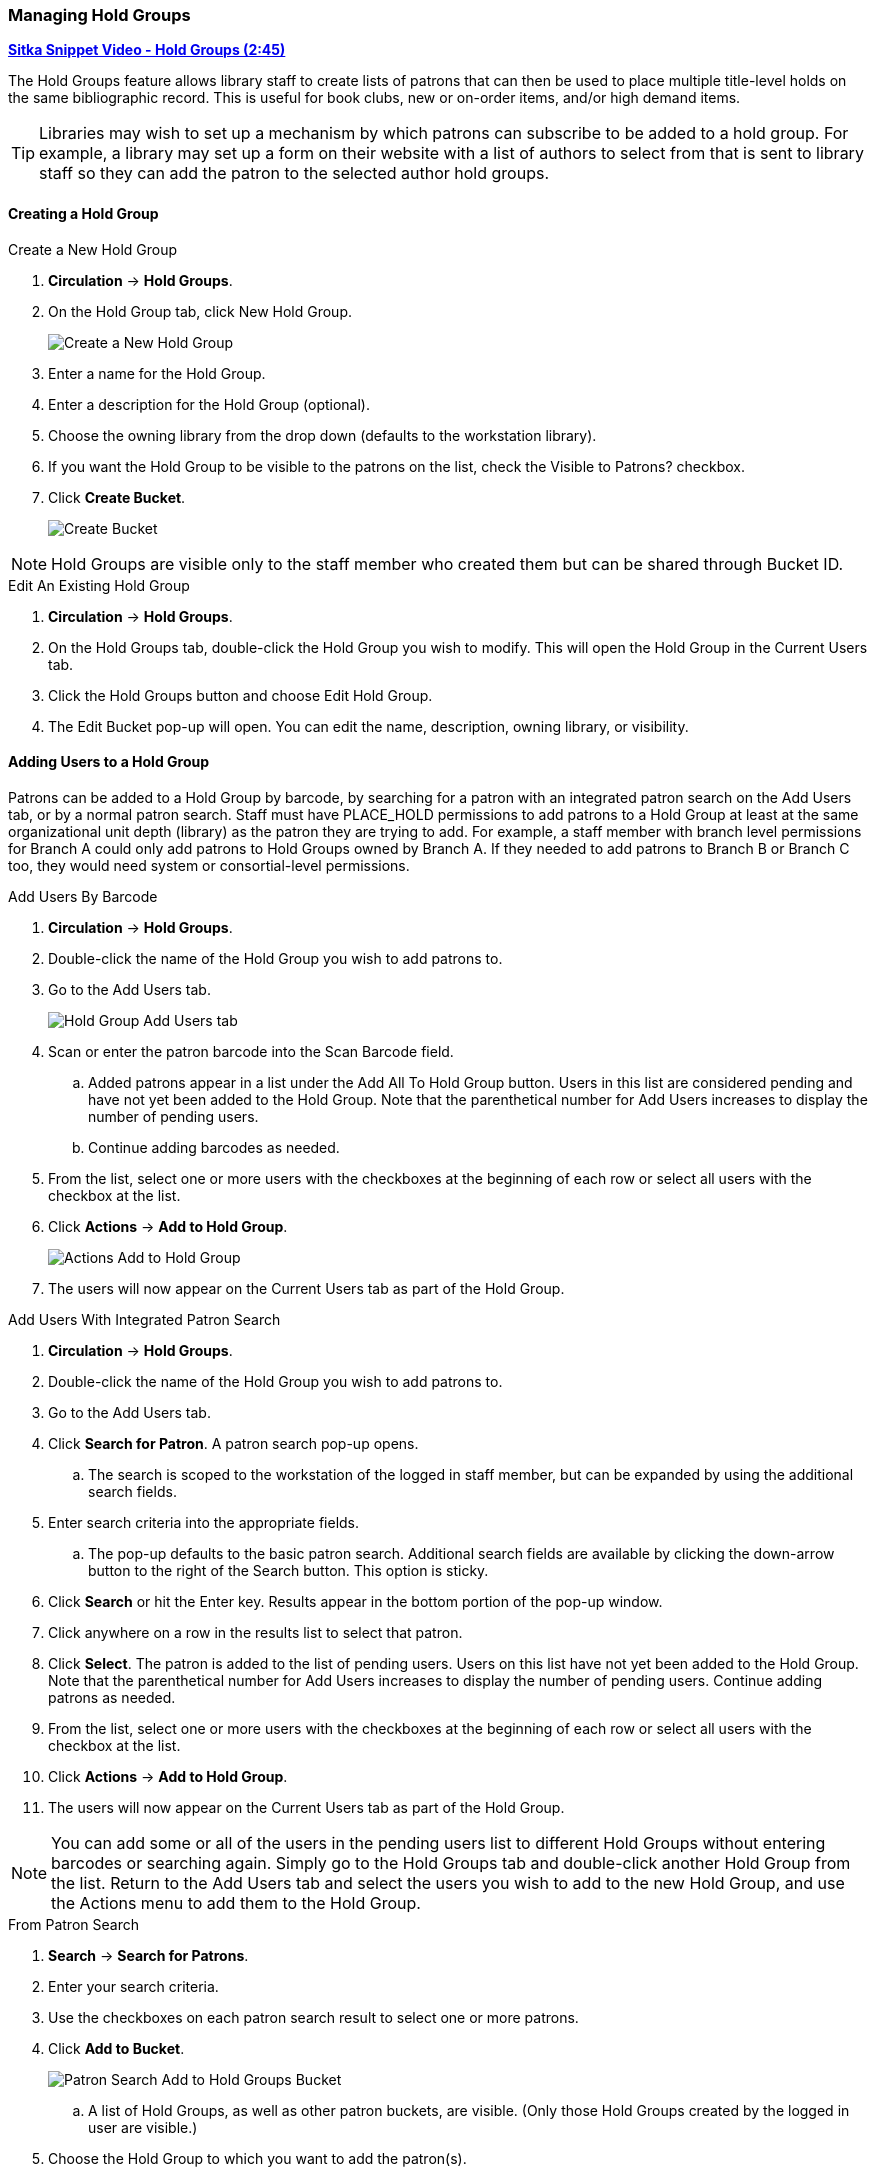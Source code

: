 Managing Hold Groups
~~~~~~~~~~~~~~~~~~~~
(((Holds, Hold Groups)))

https://youtu.be/WpbGpyJX9Dg[*Sitka Snippet Video - Hold Groups (2:45)*]

The Hold Groups feature allows library staff to create lists of patrons that can then be used 
to place multiple title-level holds on the same bibliographic record. This is useful for book clubs, 
new or on-order items, and/or high demand items.

[TIP]
=====
Libraries may wish to set up a mechanism by which patrons can subscribe to be added to a hold group.  For
 example, a library may set up a form on their website with a list of authors to select from that is 
 sent to library staff so they can add the patron to the selected author hold groups.
=====

Creating a Hold Group
^^^^^^^^^^^^^^^^^^^^^

.Create a New Hold Group
. *Circulation* -> *Hold Groups*.
. On the Hold Group tab, click New Hold Group.
+
image:images/circ/holdgroups.png[scaledwidth="75%",alt="Create a New Hold Group"]
+
. Enter a name for the Hold Group.
. Enter a description for the Hold Group (optional).
. Choose the owning library from the drop down (defaults to the workstation library).
. If you want the Hold Group to be visible to the patrons on the list, check the Visible to Patrons? checkbox.
. Click *Create Bucket*.
+
image:images/circ/holdgroups1.png[scaledwidth="75%",alt="Create Bucket"]

NOTE: Hold Groups are visible only to the staff member who created them but can be shared through Bucket ID.

.Edit An Existing Hold Group
. *Circulation* -> *Hold Groups*.
. On the Hold Groups tab, double-click the Hold Group you wish to modify. This will open the Hold Group in the Current Users tab.
. Click the Hold Groups button and choose Edit Hold Group.
. The Edit Bucket pop-up will open. You can edit the name, description, owning library, or visibility.

Adding Users to a Hold Group
^^^^^^^^^^^^^^^^^^^^^^^^^^^^

Patrons can be added to a Hold Group by barcode, by searching for a patron with an integrated patron search on the Add Users tab, or by a normal patron search. Staff must have PLACE_HOLD permissions to add patrons to a Hold Group at least at the same organizational unit depth (library) as the patron they are trying to add. For example, a staff member with branch level permissions for Branch A could only add patrons to Hold Groups owned by Branch A. If they needed to add patrons to Branch B or Branch C too, they would need system or consortial-level permissions.

.Add Users By Barcode
. *Circulation* -> *Hold Groups*.
. Double-click the name of the Hold Group you wish to add patrons to.
. Go to the Add Users tab.
+
image:images/circ/holdgroups-adduser.png[scaledwidth="75%",alt="Hold Group Add Users tab"]
+
. Scan or enter the patron barcode into the Scan Barcode field.
.. Added patrons appear in a list under the Add All To Hold Group button. Users in this list are considered pending and have not yet been added to the Hold Group. Note that the parenthetical number for Add Users increases to display the number of pending users.
.. Continue adding barcodes as needed.
. From the list, select one or more users with the checkboxes at the beginning of each row or select all users with the checkbox at the list.
. Click *Actions* -> *Add to Hold Group*.
+
image:images/circ/holdgroups-adduser-2.png[scaledwidth="75%",alt="Actions Add to Hold Group"]
+
. The users will now appear on the Current Users tab as part of the Hold Group.

.Add Users With Integrated Patron Search
. *Circulation* -> *Hold Groups*.
. Double-click the name of the Hold Group you wish to add patrons to.
. Go to the Add Users tab.
. Click *Search for Patron*. A patron search pop-up opens.
.. The search is scoped to the workstation of the logged in staff member, but can be expanded by using the additional search fields.
. Enter search criteria into the appropriate fields.
.. The pop-up defaults to the basic patron search. Additional search fields are available by clicking the down-arrow button to the right of the Search button. This option is sticky.
. Click *Search* or hit the Enter key. Results appear in the bottom portion of the pop-up window.
. Click anywhere on a row in the results list to select that patron.
. Click *Select*. The patron is added to the list of pending users. Users on this list have not yet been added to the Hold Group. Note that the parenthetical number for Add Users increases to display the number of pending users.
Continue adding patrons as needed.
. From the list, select one or more users with the checkboxes at the beginning of each row or select all users with the checkbox at the list.
. Click *Actions* -> *Add to Hold Group*.
. The users will now appear on the Current Users tab as part of the Hold Group.

NOTE: You can add some or all of the users in the pending users list to different Hold Groups without entering barcodes or searching again. Simply go to the Hold Groups tab and double-click another Hold Group from the list. Return to the Add Users tab and select the users you wish to add to the new Hold Group, and use the Actions menu to add them to the Hold Group.

.From Patron Search
. *Search* -> *Search for Patrons*.
. Enter your search criteria.
. Use the checkboxes on each patron search result to select one or more patrons.
. Click *Add to Bucket*.
+
image:images/circ/holdgroups-patronsearch.png[scaledwidth="75%",alt="Patron Search Add to Hold Groups Bucket"]
+
.. A list of Hold Groups, as well as other patron buckets, are visible. (Only those Hold Groups created by the logged in user are visible.)
. Choose the Hold Group to which you want to add the patron(s).
. A message displays on the bottom right corner of the screen to confirm whether the patrons were added successfully to the Hold Group.



NOTE: There is pending development to allow for holds to be placed for hold groups by searching the catalogue.

Cancelling Holds For a Hold Group
^^^^^^^^^^^^^^^^^^^^^^^^^^^^^^^^^

Holds can be cancelled from the Hold Events tab by selecting the hold and using the Actions menu and choosing Cancel Hold Group Event.

.Cancel Holds For a Hold Group
. *Circulation* -> *Hold Groups*.
. From the Hold Events tab, select the holds you wish to cancel.
. Click *Actions* -> *Cancel hold group event*.
+
image:images/circ/holdgroups-cancel.png[scaledwidth="75%",alt="Cancel Holds For a Hold Group"]
+
. Click *OK/Continue*

Deleting a Hold Group
^^^^^^^^^^^^^^^^^^^^^

Hold Groups can be deleted on the Current Users tab. Deleting a Hold Group does not cancel any holds placed through the Hold Group.

.Deleting a Hold Group
. *Circulation* -> *Hold Groups*.
. From the Hold Group tab, double-click the Hold Group you wish to delete. This will open the Hold Group in the Current Users tab.
. Click the Hold Groups drop down and choose *Delete Hold Group*.
+
image:images/circ/holdgroups-delete.png[scaledwidth="75%",alt="Delete Hold Group"]